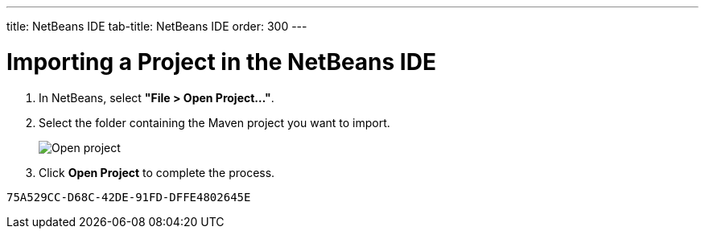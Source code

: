 ---
title: NetBeans IDE
tab-title: NetBeans IDE
order: 300
---

= Importing a Project in the NetBeans IDE

. In NetBeans, select *"File > Open Project..."*.
. Select the folder containing the Maven project you want to import.
+
image:images/netbeans/open-project.png[Open project]

. Click *Open Project* to complete the process.


[discussion-id]`75A529CC-D68C-42DE-91FD-DFFE4802645E`
